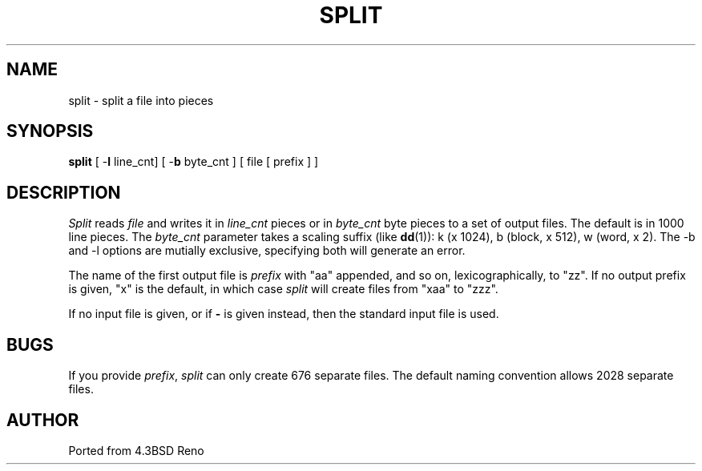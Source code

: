 .TH SPLIT 1
.SH NAME
split \- split a file into pieces
.SH SYNOPSIS
\fBsplit\fP [ -\fBl\fP line_cnt] [ -\fBb\fP byte_cnt ] [ file [ prefix ] ]
.SH DESCRIPTION
\fISplit\fP reads \fIfile\fP and writes it in
.IR line_cnt
pieces or in \fIbyte_cnt\fP byte pieces to a set of output
files.  The default is in 1000 line pieces.  The 
.IR byte_cnt
parameter takes a scaling suffix (like
.BR dd (1)):
k (x 1024), b (block, x 512), w (word, x 2). The -b and -l options are mutially 
exclusive, specifying both will generate an error.
.PP
The name of the
first output file is \fIprefix\fP with "aa" appended, and so
on, lexicographically, to "zz".  If no output prefix is given,
"x" is the default, in which case \fIsplit\fP will create
files from "xaa" to "zzz".
.PP
If no input file is given, or if \fB-\fP is given instead, then
the standard input file is used.
.SH BUGS
If you provide \fIprefix\fP, \fIsplit\fP can only create 676 separate
files.  The default naming convention allows 2028 separate files.
.SH AUTHOR
Ported from 4.3BSD Reno
